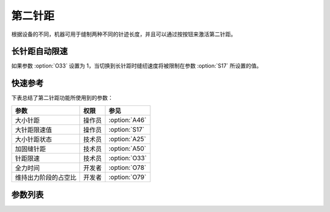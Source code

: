 第二针距
========

根据设备的不同，机器可用于缝制两种不同的针迹长度，并且可以通过按按钮来激活第二针距。

长针距自动限速
--------------

如果参数 :option:`O33` 设置为 1，当切换到长针距时缝纫速度将被限制在参数 :option:`S17` 所设置的值。

快速参考
--------

下表总结了第二针距功能所使用到的参数：

==================== ====== =============
参数                 权限   参见
==================== ====== =============
大小针距             操作员 :option:`A46`
大针距限速值         操作员 :option:`S17`
大小针距状态         技术员 :option:`A25`
加固缝针距           技术员 :option:`A50`
针距限速             技术员 :option:`O33`
全力时间             开发者 :option:`O78`
维持出力阶段的占空比 开发者 :option:`O79`
==================== ====== =============

参数列表
--------

.. option:: A46

    -Max  1
    -Min  0
    -Unit  --
    -Description
      | 大小针距功能：
      | 0 = 关闭；
      | 1 = 打开

.. option:: S17

    -Max  4500
    -Min  50
    -Unit  spm
    -Description  当使用大针距时的限速值

.. option:: A25

    -Max  1
    -Min  0
    -Unit  --
    -Description  大小针距状态，只读

.. option:: A50

    -Max  1
    -Min  0
    -Unit  --
    -Description
      | 选择是否在前后加固时自动切换到小针距：
      | 0 = 关闭；
      | 1 = 打开

.. option:: O33

    -Max  1
    -Min  0
    -Unit  --
    -Description
      | 大针距激活时自动限速：
      | 0 = 关闭；
      | 1 = 打开

.. option:: O78

    -Max  999
    -Min  1
    -Unit  ms
    -Description  第二针距：全力时间，:term:`时间 t1`

.. option:: O79

    -Max  100
    -Min  1
    -Unit  %
    -Description  第二针距：维持出力阶段 :term:`时间 t2` 的占空比

